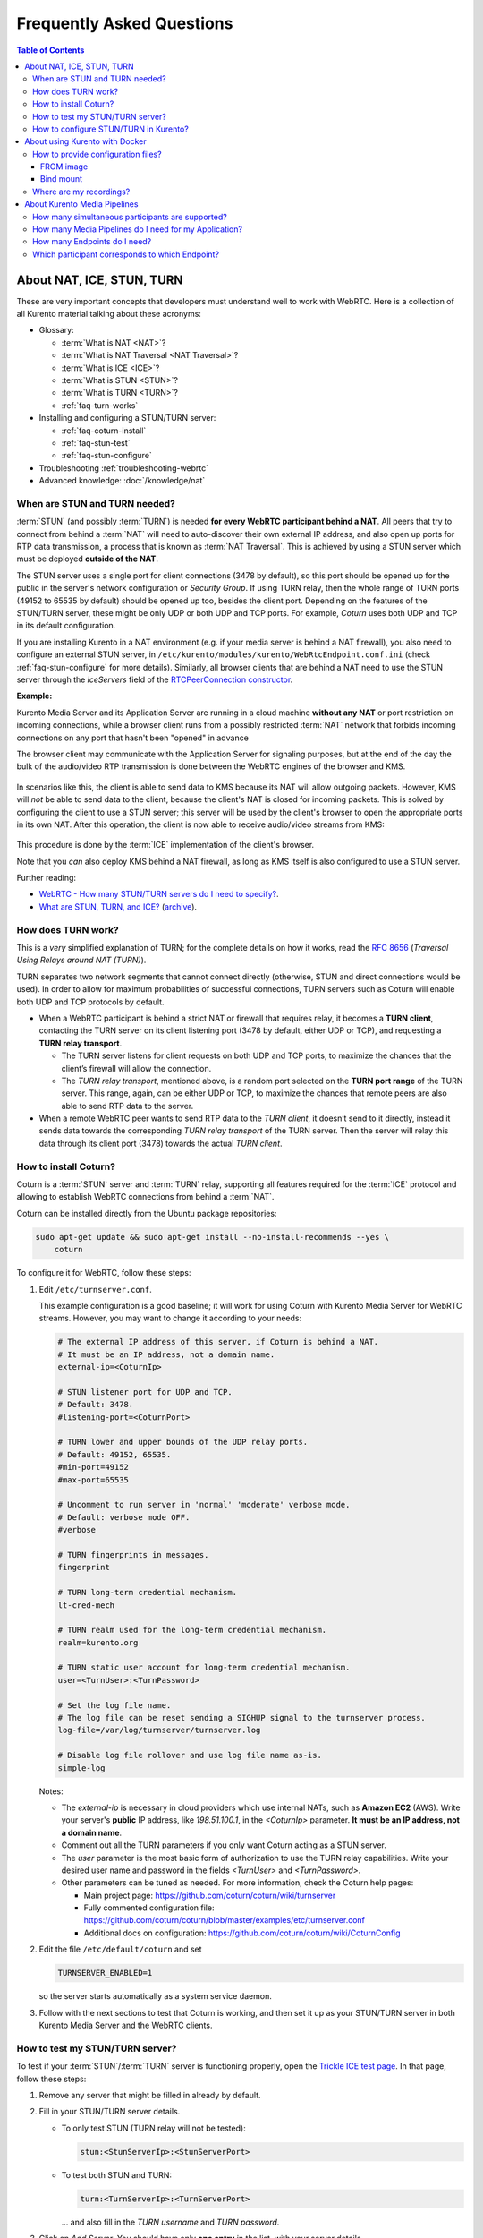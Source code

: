 ==========================
Frequently Asked Questions
==========================

.. contents:: Table of Contents



.. _faq-nat-ice-stun-turn:

About NAT, ICE, STUN, TURN
==========================

These are very important concepts that developers must understand well to work with WebRTC. Here is a collection of all Kurento material talking about these acronyms:

* Glossary:

  - :term:`What is NAT <NAT>`?
  - :term:`What is NAT Traversal <NAT Traversal>`?
  - :term:`What is ICE <ICE>`?
  - :term:`What is STUN <STUN>`?
  - :term:`What is TURN <TURN>`?
  - :ref:`faq-turn-works`

* Installing and configuring a STUN/TURN server:

  - :ref:`faq-coturn-install`
  - :ref:`faq-stun-test`
  - :ref:`faq-stun-configure`

* Troubleshooting :ref:`troubleshooting-webrtc`
* Advanced knowledge: :doc:`/knowledge/nat`



.. _faq-stun-needed:

When are STUN and TURN needed?
------------------------------

:term:`STUN` (and possibly :term:`TURN`) is needed **for every WebRTC participant behind a NAT**. All peers that try to connect from behind a :term:`NAT` will need to auto-discover their own external IP address, and also open up ports for RTP data transmission, a process that is known as :term:`NAT Traversal`. This is achieved by using a STUN server which must be deployed **outside of the NAT**.

The STUN server uses a single port for client connections (3478 by default), so this port should be opened up for the public in the server's network configuration or *Security Group*. If using TURN relay, then the whole range of TURN ports (49152 to 65535 by default) should be opened up too, besides the client port. Depending on the features of the STUN/TURN server, these might be only UDP or both UDP and TCP ports. For example, *Coturn* uses both UDP and TCP in its default configuration.

If you are installing Kurento in a NAT environment (e.g. if your media server is behind a NAT firewall), you also need to configure an external STUN server, in ``/etc/kurento/modules/kurento/WebRtcEndpoint.conf.ini`` (check :ref:`faq-stun-configure` for more details). Similarly, all browser clients that are behind a NAT need to use the STUN server through the *iceServers* field of the `RTCPeerConnection constructor <https://developer.mozilla.org/en-US/docs/Web/API/RTCPeerConnection/RTCPeerConnection>`__.

**Example:**

Kurento Media Server and its Application Server are running in a cloud machine **without any NAT** or port restriction on incoming connections, while a browser client runs from a possibly restricted :term:`NAT` network that forbids incoming connections on any port that hasn't been "opened" in advance

The browser client may communicate with the Application Server for signaling purposes, but at the end of the day the bulk of the audio/video RTP transmission is done between the WebRTC engines of the browser and KMS.

.. figure:: /images/faq-stun-1.png
   :align:  center
   :alt:    NAT client without STUN

In scenarios like this, the client is able to send data to KMS because its NAT will allow outgoing packets. However, KMS will *not* be able to send data to the client, because the client's NAT is closed for incoming packets. This is solved by configuring the client to use a STUN server; this server will be used by the client's browser to open the appropriate ports in its own NAT. After this operation, the client is now able to receive audio/video streams from KMS:

.. figure:: /images/faq-stun-2.png
   :align:  center
   :alt:    NAT client with STUN

This procedure is done by the :term:`ICE` implementation of the client's browser.

Note that you *can* also deploy KMS behind a NAT firewall, as long as KMS itself is also configured to use a STUN server.

Further reading:

* `WebRTC - How many STUN/TURN servers do I need to specify? <https://stackoverflow.com/questions/23292520/webrtc-how-many-stun-turn-servers-do-i-need-to-specify/23307588#23307588>`__.
* `What are STUN, TURN, and ICE? <https://www.twilio.com/docs/stun-turn/faq#faq-what-is-nat>`__ (`archive <https://web.archive.org/web/20181009181338/https://www.twilio.com/docs/stun-turn/faq>`__).



.. _faq-turn-works:

How does TURN work?
-------------------

This is a *very* simplified explanation of TURN; for the complete details on how it works, read the :rfc:`8656` (*Traversal Using Relays around NAT (TURN)*).

TURN separates two network segments that cannot connect directly (otherwise, STUN and direct connections would be used). In order to allow for maximum probabilities of successful connections, TURN servers such as Coturn will enable both UDP and TCP protocols by default.

* When a WebRTC participant is behind a strict NAT or firewall that requires relay, it becomes a **TURN client**, contacting the TURN server on its client listening port (3478 by default, either UDP or TCP), and requesting a **TURN relay transport**.

  - The TURN server listens for client requests on both UDP and TCP ports, to maximize the chances that the client’s firewall will allow the connection.

  - The *TURN relay transport*, mentioned above, is a random port selected on the **TURN port range** of the TURN server. This range, again, can be either UDP or TCP, to maximize the chances that remote peers are also able to send RTP data to the server.

* When a remote WebRTC peer wants to send RTP data to the *TURN client*, it doesn’t send to it directly, instead it sends data towards the corresponding *TURN relay transport* of the TURN server. Then the server will relay this data through its client port (3478) towards the actual *TURN client*.



.. _faq-coturn-install:

How to install Coturn?
----------------------

Coturn is a :term:`STUN` server and :term:`TURN` relay, supporting all features required for the :term:`ICE` protocol and allowing to establish WebRTC connections from behind a :term:`NAT`.

Coturn can be installed directly from the Ubuntu package repositories:

.. code-block:: shell

   sudo apt-get update && sudo apt-get install --no-install-recommends --yes \
       coturn

To configure it for WebRTC, follow these steps:

1. Edit ``/etc/turnserver.conf``.

   This example configuration is a good baseline; it will work for using Coturn with Kurento Media Server for WebRTC streams. However, you may want to change it according to your needs:

   .. code-block:: text

      # The external IP address of this server, if Coturn is behind a NAT.
      # It must be an IP address, not a domain name.
      external-ip=<CoturnIp>

      # STUN listener port for UDP and TCP.
      # Default: 3478.
      #listening-port=<CoturnPort>

      # TURN lower and upper bounds of the UDP relay ports.
      # Default: 49152, 65535.
      #min-port=49152
      #max-port=65535

      # Uncomment to run server in 'normal' 'moderate' verbose mode.
      # Default: verbose mode OFF.
      #verbose

      # TURN fingerprints in messages.
      fingerprint

      # TURN long-term credential mechanism.
      lt-cred-mech

      # TURN realm used for the long-term credential mechanism.
      realm=kurento.org

      # TURN static user account for long-term credential mechanism.
      user=<TurnUser>:<TurnPassword>

      # Set the log file name.
      # The log file can be reset sending a SIGHUP signal to the turnserver process.
      log-file=/var/log/turnserver/turnserver.log

      # Disable log file rollover and use log file name as-is.
      simple-log

   Notes:

   - The *external-ip* is necessary in cloud providers which use internal NATs, such as **Amazon EC2** (AWS). Write your server's **public** IP address, like *198.51.100.1*, in the *<CoturnIp>* parameter. **It must be an IP address, not a domain name**.

   - Comment out all the TURN parameters if you only want Coturn acting as a STUN server.

   - The *user* parameter is the most basic form of authorization to use the TURN relay capabilities. Write your desired user name and password in the fields *<TurnUser>* and *<TurnPassword>*.

   - Other parameters can be tuned as needed. For more information, check the Coturn help pages:

     - Main project page: https://github.com/coturn/coturn/wiki/turnserver
     - Fully commented configuration file: https://github.com/coturn/coturn/blob/master/examples/etc/turnserver.conf
     - Additional docs on configuration: https://github.com/coturn/coturn/wiki/CoturnConfig

2. Edit the file ``/etc/default/coturn`` and set

   .. code-block:: shell

      TURNSERVER_ENABLED=1

   so the server starts automatically as a system service daemon.

3. Follow with the next sections to test that Coturn is working, and then set it up as your STUN/TURN server in both Kurento Media Server and the WebRTC clients.



.. _faq-stun-test:

How to test my STUN/TURN server?
--------------------------------

To test if your :term:`STUN`/:term:`TURN` server is functioning properly, open the `Trickle ICE test page <https://webrtc.github.io/samples/src/content/peerconnection/trickle-ice/>`__. In that page, follow these steps:

1. Remove any server that might be filled in already by default.

2. Fill in your STUN/TURN server details.

   - To only test STUN (TURN relay will not be tested):

     .. code-block:: text

        stun:<StunServerIp>:<StunServerPort>

   - To test both STUN and TURN:

     .. code-block:: text

        turn:<TurnServerIp>:<TurnServerPort>

     ... and also fill in the *TURN username* and *TURN password*.

3. Click on *Add Server*. You should have only **one entry** in the list, with your server details.

4. Click on *Gather candidates*. **Verify** that you get candidates of type *srflx* if you are testing STUN. Likewise, you should get candidates of type *srflx* *and* type *relay* if you are testing TURN.

   If you are missing any of the expected candidate types, *your STUN/TURN server is not working well* and WebRTC will fail. Check your server configuration, and your cloud provider's network settings.



.. _faq-stun-configure:

How to configure STUN/TURN in Kurento?
--------------------------------------

To configure a :term:`STUN` server or :term:`TURN` relay with Kurento Media Server, you may use either of two methods:

A. Write the parameters into the file ``/etc/kurento/modules/kurento/WebRtcEndpoint.conf.ini``. Do this if your settings are static and you know them beforehand.

   To only use STUN server (TURN relay will not be used):

   .. code-block:: text

      stunServerAddress=<StunServerIp>
      stunServerPort=<StunServerPort>

   *<StunServerIp>* should be the public IP address of the STUN server. **It must be an IP address, not a domain name**. For example:

   .. code-block:: text

      stunServerAddress=198.51.100.1
      stunServerPort=3478

   To use both STUN server and TURN relay:

   .. code-block:: text

      turnURL=<TurnUser>:<TurnPassword>@<TurnServerIp>:<TurnServerPort>

   *<TurnServerIp>* should be the public IP address of the TURN relay. **It must be an IP address, not a domain name**. For example:

   .. code-block:: text

      turnURL=myuser:mypassword@198.51.100.1:3478

B. Use the API methods to set the parameters dynamically. Do this if your STUN server details are not known beforehand, or if your TURN credentials are generated on runtime:

   To only use STUN server (TURN relay will not be used):

   .. code-block:: text

      setStunServerAddress("<StunServerIp>");
      setStunServerPort(<StunServerPort>);

   Kurento Client API docs: `Java <https://doc-kurento.readthedocs.io/en/latest/_static/client-javadoc/org/kurento/client/WebRtcEndpoint.html#setStunServerAddress-java.lang.String->`__, `JavaScript <https://doc-kurento.readthedocs.io/en/latest/_static/client-jsdoc/module-elements.WebRtcEndpoint.html#setStunServerAddress>`__.

   To use both STUN server and TURN relay:

   .. code-block:: text

      setTurnUrl("<TurnUser>:<TurnPassword>@<TurnServerIp>:<TurnServerPort>");

   Kurento Client API docs: `Java <https://doc-kurento.readthedocs.io/en/latest/_static/client-javadoc/org/kurento/client/WebRtcEndpoint.html#setTurnUrl-java.lang.String->`__, `JavaScript <https://doc-kurento.readthedocs.io/en/latest/_static/client-jsdoc/module-elements.WebRtcEndpoint.html#setTurnUrl>`__.

.. note::

   **You don't need to configure both STUN and TURN**, because TURN already includes STUN functionality.

The following ports should be open in the firewall or your cloud provider *Security Group*:

- **<CoturnPort>** (Default: 3478) UDP & TCP, unless you disable either UDP or TCP in Coturn (for example, with ``no-tcp``).
- **49152 to 65535** UDP & TCP: As per :rfc:`8656`, this port range will be used by a TURN relay to exchange media by default. These ports can be changed using Coturn's ``min-port`` and ``max-port`` parameters. Again, you can disable using either TCP or UDP for the relay port range (for example, with ``no-tcp-relay``).

.. note::

   **Port ranges do NOT need to match between Coturn and Kurento Media Server**.

   If you happen to deploy both Coturn and KMS in the same machine, we recommend that their port ranges do not overlap.

When you are done, (re)start both Coturn and Kurento servers:

.. code-block:: shell

   sudo service coturn restart
   sudo service kurento-media-server restart



.. _faq-docker:

About using Kurento with Docker
===============================

Docker is the recommended method of deploying Kurento Media Server, because it makes it easy to bundle all of the different modules and dependencies into a single, manageable unit. This makes installation and upgrades a trivial operation. However, due to the nature of containers, it also makes configuration slightly more inconvenient, so in this section we'll provide a heads up in Docker concepts that could be very useful for users of `Kurento Docker images <https://hub.docker.com/r/kurento/kurento-media-server>`__.



.. _faq-docker-config:

How to provide configuration files?
-----------------------------------

To edit the configuration files that Kurento will use from within a Docker container, the first thing you'll need are the actual files; run these commands to get the default ones from a temporary container:

.. code-block:: shell

   CONTAINER="$(docker create kurento/kurento-media-server:latest)"
   docker cp "$CONTAINER":/etc/kurento/. ./etc-kurento
   docker rm "$CONTAINER"

After editing these files as needed, provide them to newly created Kurento Docker containers, with any of the mechanisms offered by Docker. Here we show examples for two of them:



FROM image
~~~~~~~~~~

Creating a custom Docker image is a good choice for changing Kurento configuration files when you don't have direct control of the host environment. The `FROM <https://docs.docker.com/engine/reference/builder/#from>`__ feature of *Dockerfiles* can be used to derive directly from the official `Kurento Docker image <https://hub.docker.com/r/kurento/kurento-media-server>`__ and create your own fully customized image.

A ``Dockerfile`` such as this one would be a good enough starting point:

.. code-block:: docker

   FROM kurento/kurento-media-server:latest
   COPY etc-kurento/* /etc/kurento/

Now, build the new image:

.. code-block:: shell-session

   $ docker build --tag kms-with-my-config:latest .
   Step 1/2 : FROM kurento/kurento-media-server:latest
   Step 2/2 : COPY etc-kurento/* /etc/kurento/
   Successfully built 3d2bedb31a9d
   Successfully tagged kms-with-my-config:latest

And use the new image "*kms-with-my-config:latest*" in place of the original one.



Bind mount
~~~~~~~~~~

A `bind-mount <https://docs.docker.com/storage/bind-mounts/>`__ will replace the default set of config files inside the official Kurento Docker image, with the ones you provide from the host filesystem. This method can be used if you are in control of the host system:

.. code-block:: shell

   docker run -d --name kms --network host \
       --mount type=bind,src="$PWD/etc-kurento",dst=/etc/kurento \
       kurento/kurento-media-server:latest

The equivalent definition for Docker Compose would look like this:

.. code-block:: yaml

   version: "3.8"
   services:
     kms:
       image: kurento/kurento-media-server:latest
       network_mode: host
       volumes:
         - type: bind
           source: ./etc-kurento
           target: /etc/kurento



Where are my recordings?
------------------------

Running a Docker container **won't modify your host system** and **won't create new files** or anything like that, at least by default. This is part of how Docker containers work, and is important to keep in mind for certain cases.

For example, when using the *RecorderEndpoint*, a common question is where the recorded files are being stored, because they don't show up anywhere in the file system. The answer is that KMS stores files *inside the container*, in the path defined by the *RecorderEndpoint* constructor (`Java <https://doc-kurento.readthedocs.io/en/latest/_static/client-javadoc/org/kurento/client/RecorderEndpoint.Builder.html#Builder-org.kurento.client.MediaPipeline-java.lang.String->`__, `JavaScript <https://doc-kurento.readthedocs.io/en/latest/_static/client-jsdoc/module-elements.RecorderEndpoint.html#.constructorParams>`__).



About Kurento Media Pipelines
=============================

These questions relate to the concept of :term:`Media Pipeline` in Kurento, touching topics about architecture or performance.



How many simultaneous participants are supported?
-------------------------------------------------

This depends entirely on the performance of the machine where Kurento Media Server is running. The best thing you can do to know is performing an actual load test and see it by yourself.

The folks working on `OpenVidu <https://openvidu.io/>`__ (a WebRTC platform that is based on Kurento) conducted a study that you might find interesting:

* `OpenVidu load testing: a systematic study of OpenVidu platform performance <https://medium.com/@openvidu/openvidu-load-testing-a-systematic-study-of-openvidu-platform-performance-b1aa3c475ba9>`__.



How many Media Pipelines do I need for my Application?
------------------------------------------------------

A Pipeline is a top-level container that handles every resource that should be able to achieve any kind of interaction with each other. A :term:`Media Element` can only communicate when they are part of the same Pipeline. Different Pipelines in the server are independent and isolated, so they do not share audio, video, data or events.

99% times, this translates to using 1 Pipeline object for each "room"-like videoconference. It doesn't matter if there is 1 single presenter and N viewers ("one-to-many"), or if there are N participants Skype-style ("many-to-many"), all of them are managed by the same Pipeline. So, most actual real-world applications would only ever create 1 Pipeline, because that's good enough for most needs.

A good heuristic is that you will need one Pipeline per each set of communicating partners in a channel, and one Endpoint in this Pipeline per audio/video streams exchanged with a participant.



How many Endpoints do I need?
-----------------------------

Your application will need to create at least one Endpoint for each media stream flowing to (or from) each participant. You might actually need more, if the streams are to be recorded or if streams are being duplicated for other purposes.



Which participant corresponds to which Endpoint?
------------------------------------------------

The Kurento API offers no way to get application-level semantic attributes stored in a Media Element. However, the application developer can maintain a HashMap or equivalent data structure, storing the Endpoint identifiers (which are plain strings) to whatever application information is desired, such as the names of the participants.
